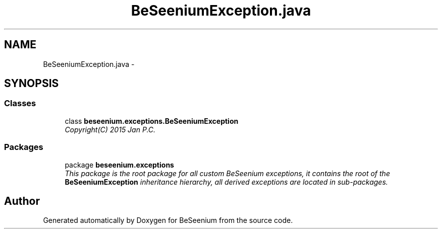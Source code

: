 .TH "BeSeeniumException.java" 3 "Fri Sep 25 2015" "Version 1.0.0-Alpha" "BeSeenium" \" -*- nroff -*-
.ad l
.nh
.SH NAME
BeSeeniumException.java \- 
.SH SYNOPSIS
.br
.PP
.SS "Classes"

.in +1c
.ti -1c
.RI "class \fBbeseenium\&.exceptions\&.BeSeeniumException\fP"
.br
.RI "\fICopyright(C) 2015 Jan P\&.C\&. \fP"
.in -1c
.SS "Packages"

.in +1c
.ti -1c
.RI "package \fBbeseenium\&.exceptions\fP"
.br
.RI "\fIThis package is the root package for all custom BeSeenium exceptions, it contains the root of the \fBBeSeeniumException\fP inheritance hierarchy, all derived exceptions are located in sub-packages\&. \fP"
.in -1c
.SH "Author"
.PP 
Generated automatically by Doxygen for BeSeenium from the source code\&.

